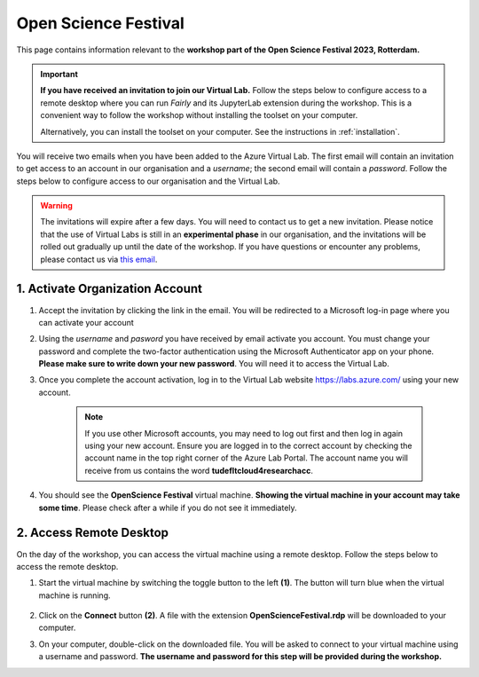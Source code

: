 Open Science Festival
======================

.. image:: img/osf-banner2023.png
   :alt: Open Science Festival 2023

This page contains information relevant to the **workshop part of the Open Science Festival 2023, Rotterdam.**

.. important::
   **If you have received an invitation to join our Virtual Lab.** Follow the steps below to configure access to a remote desktop where you can run *Fairly* and its JupyterLab extension during the workshop. This is a convenient way to follow the workshop without installing the toolset on your computer.

   Alternatively, you can install the toolset on your computer. See the instructions in :ref:`installation`.

You will receive two emails when you have been added to the Azure Virtual Lab. The first email will contain an invitation to get access to an account in our organisation and a *username*; the second email will contain a *password*. Follow the steps below to configure access to our organisation and the Virtual Lab.

.. warning:: 
    The invitations will expire after a few days. You will need to contact us to get a new invitation.
    Please notice that the use of Virtual Labs is still in an **experimental phase** in our organisation, and the invitations will be rolled out gradually up until the date of the workshop. If you have questions or encounter any problems, please contact us via `this email <mailto:m.g.garciaalvarez@tudelft.nl>`_.

1. Activate Organization Account
--------------------------------

1. Accept the invitation by clicking the link in the email. You will be redirected to a Microsoft log-in page where you can activate your account
2.  Using the *username* and *pasword* you have received by email activate you account. You must change your password and complete the two-factor authentication using the Microsoft Authenticator app on your phone. **Please make sure to write down your new password**. You will need it to access the Virtual Lab.
3. Once you complete the account activation, log in to the Virtual Lab website https://labs.azure.com/ using your new account.

    .. note::

        If you use other Microsoft accounts, you may need to log out first and then log in again using your new account. Ensure you are logged in to the correct account by checking the account name in the top right corner of the Azure Lab Portal. The account name you will receive from us contains the word **tudefltcloud4researchacc**.

4. You should see the **OpenScience Festival** virtual machine. **Showing the virtual machine in your account may take some time**. Please check after a while if you do not see it immediately.

    .. image:: img/labs-home.png
       :alt: Azure Portal



2. Access Remote Desktop
-------------------------

On the day of the workshop, you can access the virtual machine using a remote desktop. Follow the steps below to access the remote desktop.

1. Start the virtual machine by switching the toggle button to the left **(1)**. The button will turn blue when the virtual machine is running.

    .. image:: img/labs-start.png
       :alt: Azure Port

2. Click on the **Connect** button **(2)**. A file with the extension **OpenScienceFestival.rdp** will be downloaded to your computer.

3. On your computer, double-click on the downloaded file. You will be asked to connect to your virtual machine using a username and password. **The username and password for this step will be provided during the workshop.**
 
